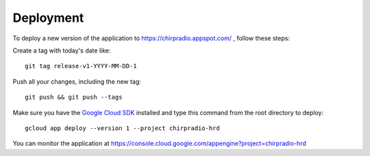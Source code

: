 ============
Deployment
============

To deploy a new version of the application to https://chirpradio.appspot.com/ , follow these steps:

Create a tag with today's date like::

    git tag release-v1-YYYY-MM-DD-1

Push all your changes, including the new tag::

    git push && git push --tags

Make sure you have the `Google Cloud SDK`_ installed and type this command from the root directory to deploy::

    gcloud app deploy --version 1 --project chirpradio-hrd

.. _`Google Cloud SDK`: https://cloud.google.com/sdk/

You can monitor the application at https://console.cloud.google.com/appengine?project=chirpradio-hrd
